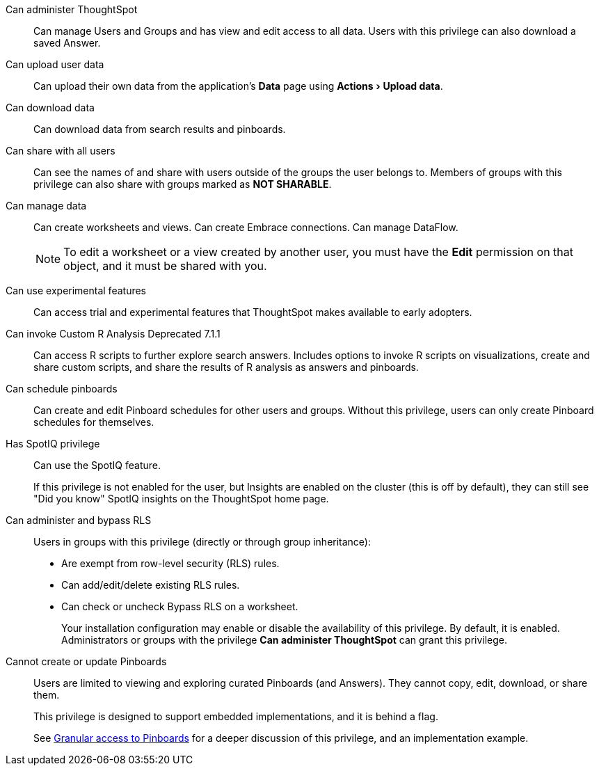 :experimental:

[#administer-ts]
Can administer ThoughtSpot::
  Can manage Users and Groups and has view and edit access to all data. Users with this privilege can also download a saved Answer.

[#upload-user-data]
Can upload user data::
  Can upload their own data from the application's *Data* page using menu:Actions[Upload data].

[#download-data]
Can download data::
  Can download data from search results and pinboards.

[#share]
Can share with all users::
  Can see the names of and share with users outside of the groups the user belongs to. Members of groups with this privilege can also share with groups marked as *NOT SHARABLE*.

[#manage-data]
Can manage data::
  Can create worksheets and views. Can create Embrace connections. Can manage DataFlow.
+
NOTE: To edit a worksheet or a view created by another user, you must have the *Edit* permission on that object, and it must be shared with you.

[#experimental]
Can use experimental features::
  Can access trial and experimental features that ThoughtSpot makes available to early adopters.

[#custom-r]
Can invoke Custom R Analysis [.label.label-dep]#Deprecated 7.1.1#::
  Can access R scripts to further explore search answers. Includes options to invoke R scripts on visualizations, create and share custom scripts, and share the results of R analysis as answers and pinboards.

[#schedule-pinboards]
Can schedule pinboards::
  Can create and edit Pinboard schedules for other users and groups. Without this privilege, users can only create Pinboard schedules for themselves.

[#spotiq]
Has SpotIQ privilege::
  Can use the SpotIQ feature.
+
If this privilege is not enabled for the user, but Insights are enabled on the cluster (this is off by default), they can still see "Did you know" SpotIQ insights on the ThoughtSpot home page.

[#bypass-rls]
Can administer and bypass RLS::
  Users in groups with this privilege (directly or through group inheritance):
+
* Are exempt from row-level security (RLS) rules.
* Can add/edit/delete existing RLS rules.
* Can check or uncheck Bypass RLS on a worksheet.
+
Your installation configuration may enable or disable the availability of this privilege. By default, it is enabled. Administrators or groups with the privilege *Can administer ThoughtSpot* can grant this privilege.

[#read-only]
Cannot create or update Pinboards::
  Users are limited to viewing and exploring curated Pinboards (and Answers). They cannot copy, edit, download, or share them.
+
This privilege is designed to support embedded implementations, and it is behind a flag.
+
See xref:pinboard-granular-permission.adoc[Granular access to Pinboards] for a deeper discussion of this privilege, and an implementation example.

